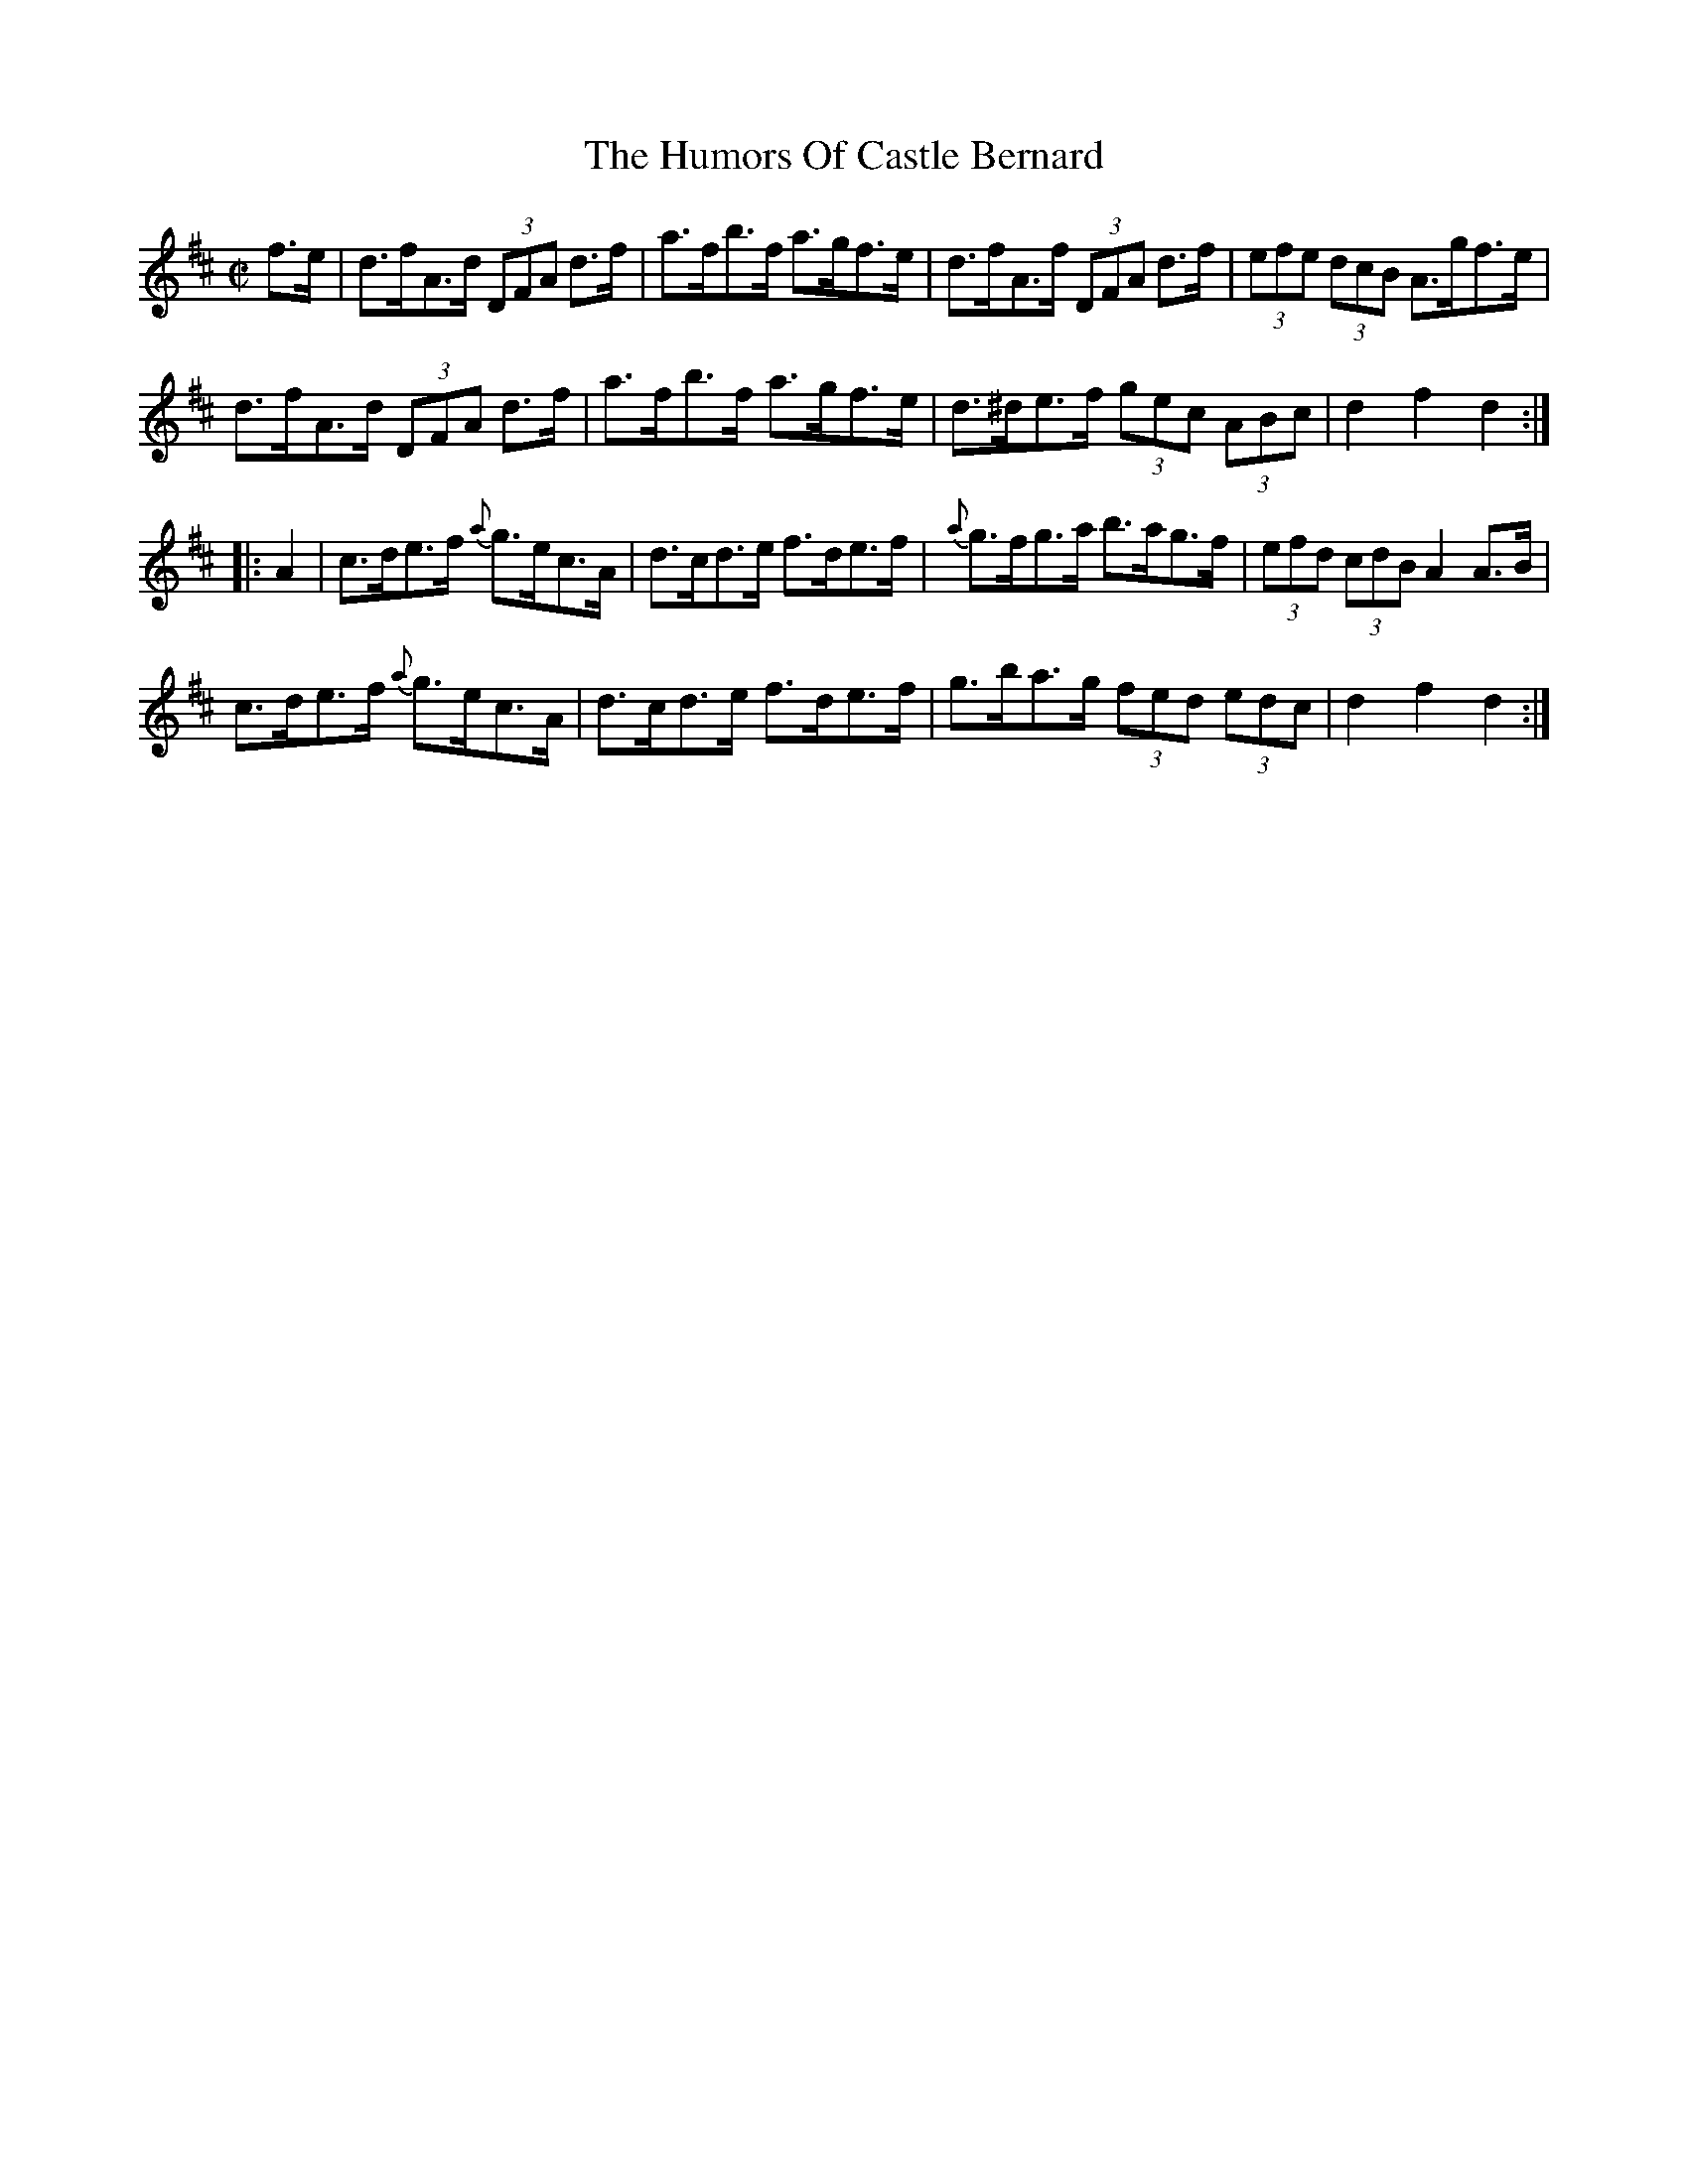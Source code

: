 X:1770
T:The Humors Of Castle Bernard
M:C|
L:1/8
B:O'Neill's 1770
R:Hornpipe
K:D
  f>e | d>fA>d (3DFA d>f | a>fb>f a>gf>e | d>fA>f (3DFA d>f |(3efe (3dcB A>gf>e|
        d>fA>d (3DFA d>f | a>fb>f a>gf>e | d>^de>f (3gec (3ABc | d2 f2 d2 :|
|: A2 | c>de>f {a}g>ec>A | d>cd>e f>de>f | {a}g>fg>a b>ag>f |(3efd (3cdB A2 A>B|
        c>de>f {a}g>ec>A | d>cd>e f>de>f |  g>ba>g (3fed (3edc | d2 f2 d2 :|
